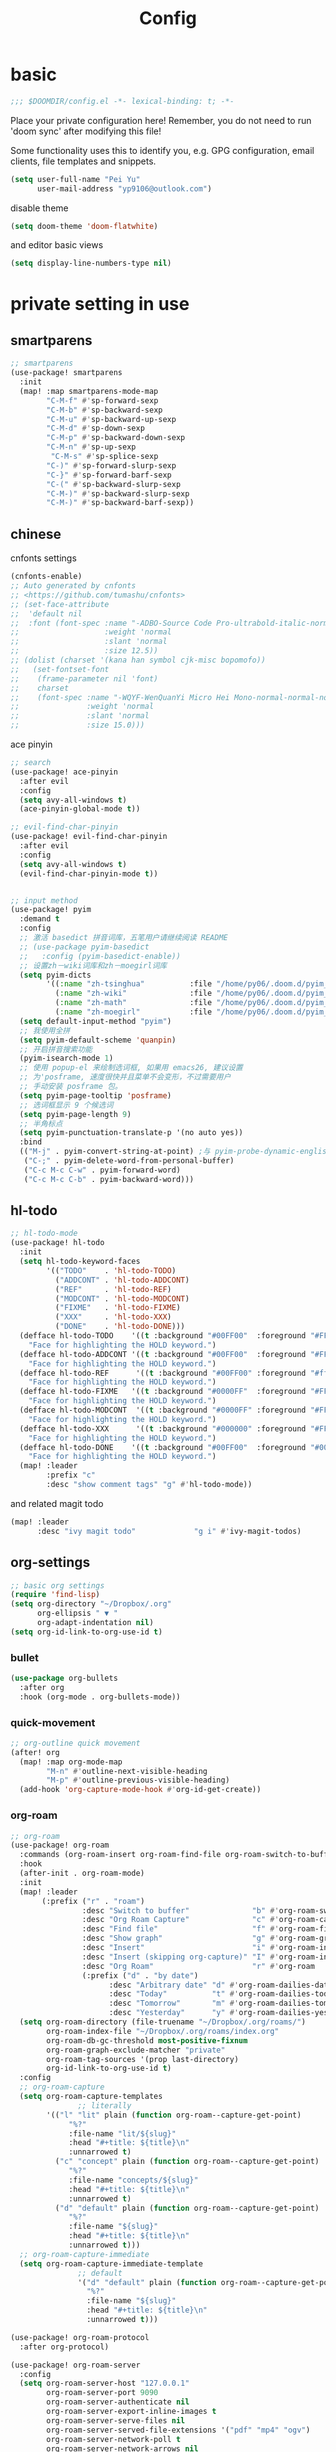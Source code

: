 #+TITLE: Config

* basic

#+begin_src emacs-lisp
;;; $DOOMDIR/config.el -*- lexical-binding: t; -*-
#+end_src
Place your private configuration here! Remember, you do not need to run 'doom sync' after modifying this file!

Some functionality uses this to identify you, e.g. GPG configuration, email clients, file templates and snippets.
#+begin_src emacs-lisp
(setq user-full-name "Pei Yu"
      user-mail-address "yp9106@outlook.com")
#+END_SRC

disable theme
#+begin_src emacs-lisp
(setq doom-theme 'doom-flatwhite)
#+end_src


and editor basic views
#+begin_src emacs-lisp
(setq display-line-numbers-type nil)
#+end_src


* private setting in use
** smartparens
#+begin_src emacs-lisp
;; smartparens
(use-package! smartparens
  :init
  (map! :map smartparens-mode-map
        "C-M-f" #'sp-forward-sexp
        "C-M-b" #'sp-backward-sexp
        "C-M-u" #'sp-backward-up-sexp
        "C-M-d" #'sp-down-sexp
        "C-M-p" #'sp-backward-down-sexp
        "C-M-n" #'sp-up-sexp
         "C-M-s" #'sp-splice-sexp
        "C-)" #'sp-forward-slurp-sexp
        "C-}" #'sp-forward-barf-sexp
        "C-(" #'sp-backward-slurp-sexp
        "C-M-)" #'sp-backward-slurp-sexp
        "C-M-)" #'sp-backward-barf-sexp))
#+end_src

** chinese

cnfonts settings
#+begin_src emacs-lisp
(cnfonts-enable)
;; Auto generated by cnfonts
;; <https://github.com/tumashu/cnfonts>
;; (set-face-attribute
;;  'default nil
;;  :font (font-spec :name "-ADBO-Source Code Pro-ultrabold-italic-normal-*-*-*-*-*-m-0-iso10646-1"
;;                   :weight 'normal
;;                   :slant 'normal
;;                   :size 12.5))
;; (dolist (charset '(kana han symbol cjk-misc bopomofo))
;;   (set-fontset-font
;;    (frame-parameter nil 'font)
;;    charset
;;    (font-spec :name "-WQYF-WenQuanYi Micro Hei Mono-normal-normal-normal-*-*-*-*-*-*-0-iso10646-1"
;;               :weight 'normal
;;               :slant 'normal
;;               :size 15.0)))
#+end_src
ace pinyin
#+begin_src emacs-lisp
;; search
(use-package! ace-pinyin
  :after evil
  :config
  (setq avy-all-windows t)
  (ace-pinyin-global-mode t))

;; evil-find-char-pinyin
(use-package! evil-find-char-pinyin
  :after evil
  :config
  (setq avy-all-windows t)
  (evil-find-char-pinyin-mode t))


;; input method
(use-package! pyim
  :demand t
  :config
  ;; 激活 basedict 拼音词库，五笔用户请继续阅读 README
  ;; (use-package pyim-basedict
  ;;   :config (pyim-basedict-enable))
  ;; 设置zh－wiki词库和zh－moegirl词库
  (setq pyim-dicts
        '((:name "zh-tsinghua"          :file "/home/py06/.doom.d/pyim_dicts/zh-tsinghua.pyim")
          (:name "zh-wiki"              :file "/home/py06/.doom.d/pyim_dicts/zh-wiki.pyim")
          (:name "zh-math"              :file "/home/py06/.doom.d/pyim_dicts/zh-math.pyim")
          (:name "zh-moegirl"           :file "/home/py06/.doom.d/pyim_dicts/zh-moegirl.pyim")))
  (setq default-input-method "pyim")
  ;; 我使用全拼
  (setq pyim-default-scheme 'quanpin)
  ;; 开启拼音搜索功能
  (pyim-isearch-mode 1)
  ;; 使用 popup-el 来绘制选词框, 如果用 emacs26, 建议设置
  ;; 为'posframe, 速度很快并且菜单不会变形，不过需要用户
  ;; 手动安装 posframe 包。
  (setq pyim-page-tooltip 'posframe)
  ;; 选词框显示 9 个候选词
  (setq pyim-page-length 9)
  ;; 半角标点
  (setq pyim-punctuation-translate-p '(no auto yes))
  :bind
  (("M-j" . pyim-convert-string-at-point) ;与 pyim-probe-dynamic-english 配合
   ("C-;" . pyim-delete-word-from-personal-buffer)
   ("C-c M-c C-w" . pyim-forward-word)
   ("C-c M-c C-b" . pyim-backward-word)))
#+end_src

** hl-todo
#+begin_src emacs-lisp
;; hl-todo-mode
(use-package! hl-todo
  :init
  (setq hl-todo-keyword-faces
        '(("TODO"    . 'hl-todo-TODO)
          ("ADDCONT" . 'hl-todo-ADDCONT)
          ("REF"     . 'hl-todo-REF)
          ("MODCONT" . 'hl-todo-MODCONT)
          ("FIXME"   . 'hl-todo-FIXME)
          ("XXX"     . 'hl-todo-XXX)
          ("DONE"    . 'hl-todo-DONE)))
  (defface hl-todo-TODO    '((t :background "#00FF00"  :foreground "#FF0000" :inherit (hl-todo)))
    "Face for highlighting the HOLD keyword.")
  (defface hl-todo-ADDCONT '((t :background "#00FF00"  :foreground "#FF0000" :inherit (hl-todo)))
    "Face for highlighting the HOLD keyword.")
  (defface hl-todo-REF      '((t :background "#00FF00" :foreground "#ff0000" :inherit (hl-todo)))
    "Face for highlighting the HOLD keyword.")
  (defface hl-todo-FIXME   '((t :background "#0000FF"  :foreground "#FF0000" :inherit (hl-todo)))
    "Face for highlighting the HOLD keyword.")
  (defface hl-todo-MODCONT  '((t :background "#0000FF" :foreground "#FF0000" :inherit (hl-todo)))
    "Face for highlighting the HOLD keyword.")
  (defface hl-todo-XXX      '((t :background "#000000" :foreground "#FFFFFF" :inherit (hl-todo)))
    "Face for highlighting the HOLD keyword.")
  (defface hl-todo-DONE    '((t :background "#00FF00"  :foreground "#00FF00" :inherit (hl-todo)))
    "Face for highlighting the HOLD keyword.")
  (map! :leader
        :prefix "c"
        :desc "show comment tags" "g" #'hl-todo-mode))
#+end_src
and related magit todo
#+begin_src emacs-lisp
(map! :leader
      :desc "ivy magit todo"             "g i" #'ivy-magit-todos)
#+end_src
** org-settings

#+begin_src emacs-lisp
;; basic org settings
(require 'find-lisp)
(setq org-directory "~/Dropbox/.org"
      org-ellipsis " ▼ "
      org-adapt-indentation nil)
(setq org-id-link-to-org-use-id t)
#+end_src

*** bullet
#+begin_src emacs-lisp
(use-package org-bullets
  :after org
  :hook (org-mode . org-bullets-mode))
#+end_src
*** quick-movement

#+begin_src emacs-lisp
;; org-outline quick movement
(after! org
  (map! :map org-mode-map
        "M-n" #'outline-next-visible-heading
        "M-p" #'outline-previous-visible-heading)
  (add-hook 'org-capture-mode-hook #'org-id-get-create))
#+end_src

*** org-roam
#+begin_src emacs-lisp
;; org-roam
(use-package! org-roam
  :commands (org-roam-insert org-roam-find-file org-roam-switch-to-buffer org-roam)
  :hook
  (after-init . org-roam-mode)
  :init
  (map! :leader
       (:prefix ("r" . "roam")
                :desc "Switch to buffer"              "b" #'org-roam-switch-to-buffer
                :desc "Org Roam Capture"              "c" #'org-roam-capture
                :desc "Find file"                     "f" #'org-roam-find-file
                :desc "Show graph"                    "g" #'org-roam-graph
                :desc "Insert"                        "i" #'org-roam-insert
                :desc "Insert (skipping org-capture)" "I" #'org-roam-insert-immediate
                :desc "Org Roam"                      "r" #'org-roam
                (:prefix ("d" . "by date")
                      :desc "Arbitrary date" "d" #'org-roam-dailies-date
                      :desc "Today"          "t" #'org-roam-dailies-today
                      :desc "Tomorrow"       "m" #'org-roam-dailies-tomorrow
                      :desc "Yesterday"      "y" #'org-roam-dailies-yesterday)))
  (setq org-roam-directory (file-truename "~/Dropbox/.org/roams/")
        org-roam-index-file "~/Dropbox/.org/roams/index.org"
        org-roam-db-gc-threshold most-positive-fixnum
        org-roam-graph-exclude-matcher "private"
        org-roam-tag-sources '(prop last-directory)
        org-id-link-to-org-use-id t)
  :config
  ;; org-roam-capture
  (setq org-roam-capture-templates
               ;; literally
        '(("l" "lit" plain (function org-roam--capture-get-point)
             "%?"
             :file-name "lit/${slug}"
             :head "#+title: ${title}\n"
             :unnarrowed t)
          ("c" "concept" plain (function org-roam--capture-get-point)
             "%?"
             :file-name "concepts/${slug}"
             :head "#+title: ${title}\n"
             :unnarrowed t)
          ("d" "default" plain (function org-roam--capture-get-point)
             "%?"
             :file-name "${slug}"
             :head "#+title: ${title}\n"
             :unnarrowed t)))
  ;; org-roam-capture-immediate
  (setq org-roam-capture-immediate-template
               ;; default
               '("d" "default" plain (function org-roam--capture-get-point)
                 "%?"
                 :file-name "${slug}"
                 :head "#+title: ${title}\n"
                 :unnarrowed t)))

(use-package! org-roam-protocol
  :after org-protocol)

(use-package! org-roam-server
  :config
  (setq org-roam-server-host "127.0.0.1"
        org-roam-server-port 9090
        org-roam-server-authenticate nil
        org-roam-server-export-inline-images t
        org-roam-server-serve-files nil
        org-roam-server-served-file-extensions '("pdf" "mp4" "ogv")
        org-roam-server-network-poll t
        org-roam-server-network-arrows nil
        org-roam-server-network-label-truncate t
        org-roam-server-network-label-truncate-length 60
        org-roam-server-network-label-wrap-length 20))
(unless (server-running-p)
  (org-roam-server-mode))
#+end_src

*** save all buffers

#+begin_src emacs-lisp
(map! :leader
      :desc "save org buffers"           "f o" #'org-save-all-org-buffers)
#+end_src

*** deft

#+begin_src emacs-lisp
;; deft
(use-package deft
  :after org
  :bind ("<f9>" . deft)
  :custom
  (deft-recursive t)
  (deft-use-filter-string-for-filename t)
  (deft-default-extension "org")
  (deft-directory "~/Dropbox/.org/"))
#+end_src

** latex

*** forward and inverse search

#+begin_src emacs-lisp
;; tex-live
(setq TeX-auto-save t)
(setq TeX-parse-self t)
(setq-default TeX-master nil)
;; (setq TeX-view-program-selection '((output-pdf "Okular")))
(setq TeX-view-program-selection
   (quote
    (((output-dvi has-no-display-manager)
      "dvi2tty")
     ((output-dvi style-pstricks)
      "dvips and gv")
     (output-dvi "xdvi")
;;     (output-pdf "Zathura")
     (output-pdf "Okular")
     (output-html "xdg-open"))))
(setq TeX-source-correlate-mode t)
(setq TeX-source-correlate-start-server t)
(setq TeX-PDF-mode t)
#+end_src

*** set path

#+begin_src emacs-lisp
(setq TeX-engine 'xetex)
#+end_src

** ace-windows
#+begin_src emacs-lisp
;; window
;; window swap - ace-window
(use-package! ace-window
  :config
  (setq aw-keys '(?1 ?2 ?3 ?4 ?5 ?6 ?7 ?8 ?9))
  :init
  (map! :leader
        :prefix "w"
        :desc "ace-window-select" "a" #'ace-window))
#+end_src

** COMMENT eaf

#+begin_src emacs-lisp
;; eaf
(use-package eaf
  :load-path "~/.emacs.d/.local/straight/repos/emacs-application-framework" ; Set to "/usr/share/emacs/site-lisp/eaf" if installed from AUR
  :custom
  (eaf-find-alternate-file-in-dired t)
  :config
  (eaf-bind-key scroll_up "C-n" eaf-pdf-viewer-keybinding)
  (eaf-bind-key scroll_down "C-p" eaf-pdf-viewer-keybinding)
#+end_src

** telega

#+begin_src emacs-lisp
;; telega
(setq telega-proxies
      (list
       '(:server "127.0.0.1" :port 1080 :enable t
                 :type (:@type "proxyTypeSocks5"
                               :username "" :password ""))))
#+end_src

** poporg

edit comment in org-mode
#+begin_src emacs-lisp
(use-package! poporg
  :bind (("C-c '" . poporg-dwim)))
#+end_src

** baidu-translate

#+begin_src emacs-lisp
;; Baidu translate
(use-package! baidu-translate
  :init
  (global-set-key (kbd "C-c m") 'baidu-translate-zh-mark)
  (global-set-key (kbd "C-c M") 'baidu-translate-zh-whole-buffer)
  ;;设置你的百度翻译 APPID
  (setq baidu-translate-appid "20200510000447604")
  ;;设置你的秘钥
  (setq baidu-translate-security "Z5Ga8KOYLjto3H3VN8Pi")
  (map! :leader
        :desc "EN->ZH marks"            "a z" #'baidu-translate-zh-mark
        :desc "EN->ZH buffer"           "a Z" #'baidu-translate-zh-whole-buffer
        :desc "ZH->EN marks"            "a e" #'baidu-translate-en-mark
        :desc "ZH->EN buffer"           "a E" #'baidu-translate-en-whole-buffer))
#+end_src

** hide-show-mode

#+begin_src emacs-lisp
;; block
(map! :leader
      :prefix "c"
      (:prefix-map ("H" . "hide code")
       :desc "hide block"               "b" #'hs-hide-block
       :desc "hide level"               "l" #'hs-hide-level
       :desc "hide all"                 "a" #'hs-hide-all)
      (:prefix-map ("S" . "show code")
       :desc "show block"               "b" #'hs-show-block
       :desc "show level"               "l" #'hs-show-level
       :desc "show all"                 "a" #'hs-show-all))
#+end_src

** functions

*** time-insert

#+begin_src emacs-lisp
;; feature-functions
(defun insert-time ()
  "Insert a timestamp according to locale's date and time format."
  (interactive)
  (insert (format-time-string "%c" (current-time))))
;; key-bindings
(map! :leader
      :desc "insert time"                "i t" #'insert-time)

#+end_src

** key maps

*** scratch

#+begin_src emacs-lisp
(map! :leader :desc"doom/scratch"            "X" #'doom/open-scratch-buffer)
#+end_src

*** org-mode

**** org-capture

#+begin_src emacs-lisp
(after! org
  (map! :leader :desc "org-capture"           "x" #'org-capture))
#+end_src

*** comment lines

#+begin_src emacs-lisp
;; comment
(global-set-key (kbd "C-c C-\\") (quote comment-line))
#+end_src

*** workspaces

#+begin_src emacs-lisp
;; keybindings
(map! :leader
      :desc "Left workspace"                    "TAB ," #'+workspace/switch-left
      :desc "Right workspace"                   "TAB ." #'+workspace/switch-right
      :desc "Switch workspace"                  "TAB w" #'+workspace/switch-to)
#+end_src
*** frame
:PROPERTIES:
:ID:       b1a3d052-4069-4580-834f-65d84eb657d9
:END:

#+begin_src emacs-lisp
(map! :leader
      :desc "Other frame"                       "o o" #'other-frame)
#+end_src

*** applications

#+begin_src emacs-lisp
;; map
(map! :leader
      (:prefix-map ("a" . "applications")
       :desc "eaf-browser-link"          "l" #'eaf-open-browser
       :desc "eaf-browser-bookmark"      "b" #'eaf-open-bookmark
       :desc "eaf-search-it"             "s" #'haf-open-bookmark))
#+end_src

*** disabled keybindings




* test area

** study of
*** COMMENT TODOkeywords
*** COMMENT todo keywords and faces
#+begin_src emacs-lisp
(setq org-todo-keywords
      (quote ((sequence "TODO(t)" "NEXT(n)" "|" "DONE(d)")
              (sequence "WAITING(w@/!)" "HOLD(h@/!)" "|" "CANCELLED(c@/!)" "PHONE" "MEETING" "BREAK"))))

(setq org-todo-keyword-faces
      (quote (("TODO" :foreground "red" :weight bold)
              ("NEXT" :foreground "blue" :weight bold)
              ("DONE" :foreground "forest green" :weight bold)
              ("WAITING" :foreground "orange" :weight bold)
              ("HOLD" :foreground "magenta" :weight bold)
              ("CANCELLED" :foreground "forest green" :weight bold)
              ("MEETING" :foreground "forest green" :weight bold)
              ("PHONE" :foreground "forest green" :weight bold)
              ("BREAK" :foreground "forest green" :weight bold))))
#+end_src

*** COMMENT todo keyworkd change wth S-left and S-right
#+begin_src emacs-lisp
(setq org-treat-S-cursor-todo-selection-as-state-change nil) ;
#+end_src

*** COMMENT todo keyword triggers filter task in agenda view
#+begin_src emacs-lisp
(setq org-todo-state-tags-triggers
      (quote (("CANCELLED" ("CANCELLED" . t))
              ("WAITING" ("WAITING" . t))
              ("HOLD" ("WAITING") ("HOLD" . t))
              (done ("WAITING") ("HOLD"))
              ("TODO" ("WAITING") ("CANCELLED") ("HOLD"))
              ("NEXT" ("WAITING") ("CANCELLED") ("HOLD"))
              ("DONE" ("WAITING") ("CANCELLED") ("HOLD")))))
#+end_src

*** COMMENT org-directory and default file
#+begin_src emacs-lisp
;(setq org-directory "~/git/org")
;(setq org-default-notes-file "~/git/org/refile.org")

;; I use C-c c to start capture mode
(global-set-key (kbd "C-c c") 'org-capture)
#+END_SRC

*** COMMENT capture templates
#+begin_src emacs-lisp
;; Capture templates for: TODO tasks, Notes, appointments, phone calls, meetings, and org-protocol
(setq org-capture-templates
      (quote (("t" "todo" entry (file "~/org/refile.org")
               "* TODO %?\n%U\n%a\n" :clock-in t :clock-resume t)
              ("r" "respond" entry (file "~/org/refile.org")
               "* NEXT Respond to %:from on %:subject\nSCHEDULED: %t\n%U\n%a\n" :clock-in t :clock-resume t :immediate-finish t)
              ("n" "note" entry (file "~/org/refile.org")
               "* %? :NOTE:\n%U\n%a\n" :clock-in t :clock-resume t)
              ("j" "Journal" entry (file+datetree "~/org/diary.org")
               "* %?\n%U\n" :clock-in t :clock-resume t)
              ("w" "org-protocol" entry (file "~/org/refile.org")
               "* TODO Review %c\n%U\n" :immediate-finish t)
              ("m" "Meeting" entry (file "~/org/refile.org")
               "* MEETING with %? :MEETING:\n%U" :clock-in t :clock-resume t)
              ("p" "Phone call" entry (file "~/org/refile.org")
               "* PHONE %? :PHONE:\n%U" :clock-in t :clock-resume t)
              ("b" "Break" entry (file "~/org/refile.org")
               "* BREAK %? :BREAK:\n%U" :clock-in t :clock-resume t)
              ("h" "Habit" entry (file "~/org/refile.org")
               "* NEXT %?\n%U\n%a\nSCHEDULED: %(format-time-string \"%<<%Y-%m-%d %a .+1d/3d>>\")\n:PROPERTIES:\n:STYLE: habit\n:REPEAT_TO_STATE: NEXT\n:END:\n"))))
#+end_src
*** COMMENT refile files
*** COMMENT agenda file
#+begin_src emacs-lisp
(setq org-agenda-files (quote ("~/git/test.org")))
#+end_src

*** COMMENT refile target
#+begin_src emacs-lisp
(setq org-refile-targets (quote ((nil :maxlevel . 9)
                                 (org-agenda-files :maxlevel . 9))))
#+end_src


** COMMENT gtd way to go

*** COMMENT todo keyword

#+begin_src emacs-lisp
(setq org-todo-keywords
      (quote ((sequence "TODO(t)" "NEXT(n)" "|" "DONE(d)")
              (sequence "WAITING(w@/!)" "HOLD(h@/!)" "|" "CANCELLED(c@/!)" "PHONE" "MEETING" "BREAK"))))

(setq org-todo-keyword-faces
      (quote (("TODO" :foreground "red" :weight bold)
              ("NEXT" :foreground "blue" :weight bold)
              ("DONE" :foreground "forest green" :weight bold)
              ("WAITING" :foreground "orange" :weight bold)
              ("HOLD" :foreground "magenta" :weight bold)
              ("CANCELLED" :foreground "forest green" :weight bold)
              ("MEETING" :foreground "forest green" :weight bold)
              ("PHONE" :foreground "forest green" :weight bold)
              ("BREAK" :foreground "forest green" :weight bold))))
#+end_src

#+begin_src emacs-lisp
(setq org-treat-S-cursor-todo-selection-as-state-change nil) ;
#+end_src

*** COMMENT Capture

#+begin_src emacs-lisp
(after! org
(setq org-capture-templates
      (quote (("t" "todo" entry (file "~/Dropbox/.org/inbox.org")
               "* TODO %?\n%U\n%a\n" :clock-in t :clock-resume t))))
#+end_src


#+begin_src emacs-lisp
(setq org-refile-targets ())
#+end_src

*** COMMENT agenda

#+begin_src emacs-lisp
(setq org-agenda-files (quote ("~/Dropbox/.org/inbox.org"
                               "~/Dropbox/.org/todolist.org")))
(setq org-agenda-bin (quote ("~/Dropbox/.org/bin.org")))
#+end_src



#+begin_src emacs-lisp

(setq org-refile-targets (quote ((nil :maxlevel . 9)
                                 (org-agenda-files :maxlevel . 9)
                                 (org-agenda-bin :maxlevel . 1))))
#+end_src

** minimum gtd

*** descrption
**** capture roaming with TODO keyword into inbox
**** check the inbox
1. cancel it?
   a. if yes
      a. change its keyword to canceled
      b. refile it to canceled.org
   b. if no, next process
2. can indendified now?
   a. if yes
      a. change its keyword to future
      b. refile it to future.org
   b. if no, next process
3. add details
   a. content and description
   b. set tags if needed
   c. deadline & schedual a must

4. refile to todolist
**** proceed in todolist
life of a todo item
TODO ----> STUCKED ----> DONE/CANCELED
***** Basic change of states is ok
***** IF DONE archive it to archive.org
***** IF CANCELED move it to canceled.org
**** agenda
****** moniating inbox.org todolist.org future.org
****** show items in todolist.org in scheduals
****** show stucked items in command of STUCKED
****** show To Refile items in inbox.org and future.org
****** show Maybe_somedayitems
*** 实现


#+begin_src emacs-lisp
(after! org
(setq org-capture-templates
      (quote (("t" "todo" entry (file "~/Dropbox/.org/inbox.org")
               "* TODO %?\n%U\n%a\n" :clock-in t :clock-resume t)))))
#+end_src

**** 1 TODOkeywords

#+begin_src emacs-lisp
(after! org
  (setq org-todo-keywords
      (quote ((sequence "TODO(t)" "NEXT(n)" "|" "DONE(d)")
              (sequence "MAYBE_SOMEDAY(m@/!)" "STUCKED(s@/!)" "|" "CANCELLED(c@/!)")))))
(after! org
(setq org-todo-keyword-faces
      (quote (("TODO" :foreground "red" :weight bold)
              ("NEXT" :foreground "blue" :weight bold)
              ("DONE" :foreground "forest green" :weight bold)
              ("MAYBE_SOMEDAY" :foreground "orange" :weight bold)
              ("STUCKED" :foreground "magenta" :weight bold)
              ("CANCELLED" :foreground "grey" :weight bold)))))
#+end_src
**** 2 tag-alist

#+begin_src emacs-lisp
(after! org
  (setq org-tag-alist (quote ((:startgroup)
                              ("@errand" . ?e)
                              ("@office" . ?o)
                              ("@home" . ?H)
                              (:endgroup)
                              ("HOLD" . ?h)
                              ("PERSONAL" . ?P)
                              ("crypt" . ?E)
                              ("NOTE" . ?n)
                              ("CANCELLED" . ?c)
                              ("FLAGGED" . ??)))))
#+end_src
**** 3 change keyword and refile
1 refile targets

#+begin_src emacs-lisp
(setq org-agenda-directory "~/Dropbox/.org/")
(setq org-agenda-files (quote ("~/Dropbox/.org/inbox.org"
                               "~/Dropbox/.org/todolist.org"
                               "~/Dropbox/.org/future.org")))
#+end_src

#+begin_src emacs-lisp
(setq org-refile-targets (quote ((nil :maxlevel . 9)
                                 (org-agenda-files :maxlevel . 9))))
#+end_src

**** 4 agenda view
:PROPERTIES:
:ID:       8b938d41-f51f-416a-8deb-b574280cadac
:END:

#+begin_src emacs-lisp
(setq org-columns-default-format "%40ITEM(Task) %PRIORITY(P) %Effort(EE){:} %CLOCKSUM(Time Spent) %SCHEDULED(Scheduled) %DEADLINE(Deadline) 30%TAGS")
(setq org-agenda-custom-commands `((" " "Agenda"
                                      ((agenda ""
                                            ((org-agenda-span 'week)
                                             (org-deadline-warning-days 365)))
                                       (todo "STUCKED"
                                             ((org-agenda-overriding-header "STUCKED")
                                              (org-agenda-files '(,(expand-file-name "todolist.org" org-agenda-directory)))))
                                       (todo "TODO"
                                             ((org-agenda-overriding-header "TO REFILE")
                                              (org-agenda-files '(,(expand-file-name "inbox.org" org-agenda-directory)))))
                                       (todo "MAYBE_SOMEDAY"
                                             ((org-agenda-overriding-header "")
                                              (org-agenda-files '(,(expand-file-name "future.org" org-agenda-directory)))))))))
#+end_src

**** 5 key map

#+begin_src emacs-lisp
(use-package! org-agenda
  :after org
  :init
  (map! "<f8>" #'pei/switch-to-agenda)
  (setq org-agenda-block-separator nil
        org-agenda-start-with-log-mode t)
  (defun pei/switch-to-agenda ()
    (interactive)
    (org-agenda nil " ")))
#+end_src
